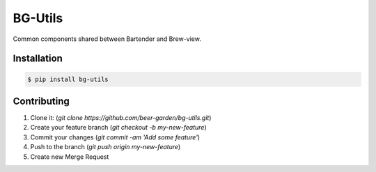 BG-Utils
========

.. image:: https://img.shields.io/pypi/v/bg-utils.svg
        :target: https://pypi.python.org/pypi/bg-utils

.. image:: https://img.shields.io/travis/beer-garden/bg-utils.svg
        :target: https://travis-ci.org/beer-garden/bg-utils?branch=master

.. image:: https://codecov.io/gh/beer-garden/bg-utils/branch/master/graph/badge.svg
  :target: https://codecov.io/gh/beer-garden/bg-utils

.. image:: https://readthedocs.org/projects/bg-utils/badge/?version=latest
        :target: https://bg-utils.readthedocs.io/en/latest/?badge=latest
        :alt: Documentation Status

.. image:: https://pyup.io/repos/github/beer-garden/bg-utils/shield.svg
     :target: https://pyup.io/repos/github/beer-garden/bg-utils/
     :alt: Updates

Common components shared between Bartender and Brew-view.

Installation
------------

.. code-block:: console

    $ pip install bg-utils

Contributing
------------

1. Clone it: (`git clone https://github.com/beer-garden/bg-utils.git`)
2. Create your feature branch (`git checkout -b my-new-feature`)
3. Commit your changes (`git commit -am 'Add some feature'`)
4. Push to the branch (`git push origin my-new-feature`)
5. Create new Merge Request
